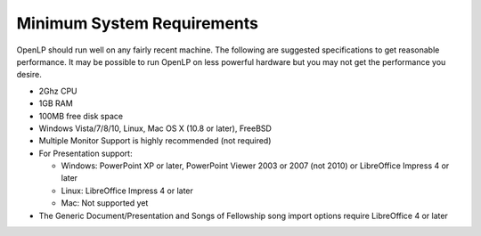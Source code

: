 ===========================
Minimum System Requirements
===========================

OpenLP should run well on any fairly recent machine. The following are suggested
specifications to get reasonable performance. It may be possible to run OpenLP
on less powerful hardware but you may not get the performance you desire.

* 2Ghz CPU
* 1GB RAM
* 100MB free disk space
* Windows Vista/7/8/10, Linux, Mac OS X (10.8 or later), FreeBSD
* Multiple Monitor Support is highly recommended (not required)
* For Presentation support:

  * Windows: PowerPoint XP or later, PowerPoint Viewer 2003 or 2007 (not 2010)
    or LibreOffice Impress 4 or later
  * Linux: LibreOffice Impress 4 or later
  * Mac: Not supported yet
* The Generic Document/Presentation and Songs of Fellowship song import options
  require LibreOffice 4 or later
